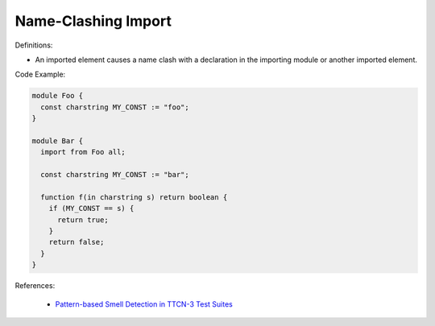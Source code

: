 Name-Clashing Import
^^^^^
Definitions:

* An imported element causes a name clash with a declaration in the importing module or another imported element.


Code Example:

.. code-block:: javascript

  module Foo {
    const charstring MY_CONST := "foo";
  }

  module Bar {
    import from Foo all;

    const charstring MY_CONST := "bar";

    function f(in charstring s) return boolean {
      if (MY_CONST == s) {
        return true;
      }
      return false;
    }
  }

References:

 * `Pattern-based Smell Detection in TTCN-3 Test Suites <http://citeseerx.ist.psu.edu/viewdoc/download?doi=10.1.1.144.6997&rep=rep1&type=pdf>`_

